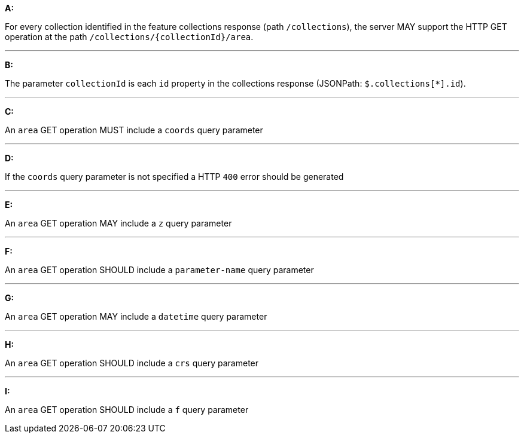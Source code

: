 [[req_edr_rc-area]]

[requirement,type="general",id="/req/edr/rc-area", label="/req/edr/rc-area"]
====

*A:*

For every collection identified in the feature collections response (path `/collections`), the server MAY support the HTTP GET operation at the path `/collections/{collectionId}/area`.

---
*B:*

The parameter `collectionId` is each `id` property in the collections response (JSONPath: `$.collections[*].id`).

---
*C:*

An `area` GET operation MUST include a `coords` query parameter

---
*D:*

If the `coords` query parameter is not specified a HTTP `400` error should be generated

---
*E:*

An `area` GET operation MAY include a `z` query parameter

---
*F:*

An `area` GET operation SHOULD include a `parameter-name` query parameter

---
*G:*

An `area` GET operation MAY include a `datetime` query parameter

---
*H:*

An `area` GET operation SHOULD include a `crs` query parameter

---
*I:*

An `area` GET operation SHOULD include a `f` query parameter

====
